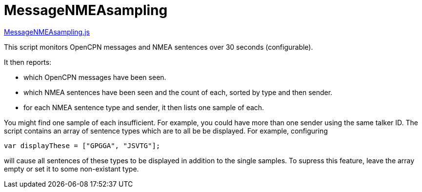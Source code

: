 = MessageNMEAsampling

https://github.com/antipole2/JavaScripts-shared/blob/main/MessageNMEAsampling.js[MessageNMEAsampling.js]

This script monitors OpenCPN messages and NMEA sentences over 30 seconds (configurable).

It then reports:

* which OpenCPN messages have been seen.
* which NMEA sentences have been seen and the count of each, sorted by type and then sender.
* for each NMEA sentence type and sender, it then lists one sample of each.

You might find one sample of each insufficient.  For example, you could have more than one sender using the same talker ID.
The script contains an array of sentence types which are to all be be displayed.
For example, configuring

`var displayThese = ["GPGGA", "JSVTG"];`

will cause all sentences of these types to be displayed in addition to the single samples.
To supress this feature, leave the array empty or set it to some non-existant type.
